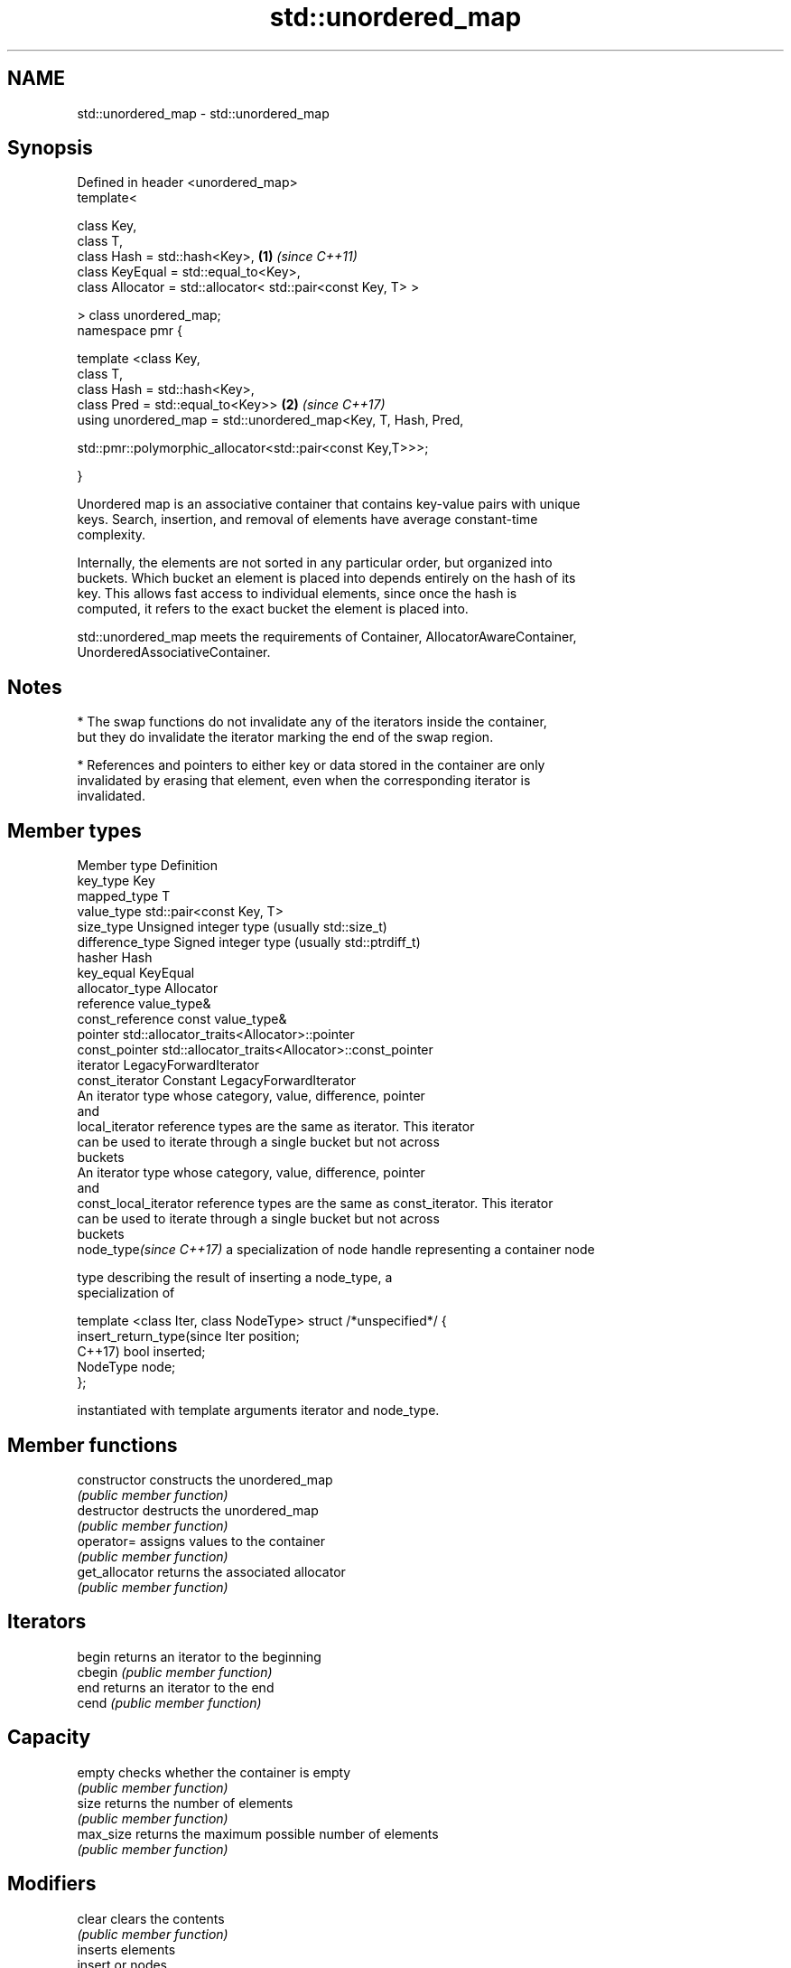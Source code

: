 .TH std::unordered_map 3 "2021.11.17" "http://cppreference.com" "C++ Standard Libary"
.SH NAME
std::unordered_map \- std::unordered_map

.SH Synopsis
   Defined in header <unordered_map>
   template<

       class Key,
       class T,
       class Hash = std::hash<Key>,                                   \fB(1)\fP \fI(since C++11)\fP
       class KeyEqual = std::equal_to<Key>,
       class Allocator = std::allocator< std::pair<const Key, T> >

   > class unordered_map;
   namespace pmr {

       template <class Key,
                 class T,
                 class Hash = std::hash<Key>,
                 class Pred = std::equal_to<Key>>                     \fB(2)\fP \fI(since C++17)\fP
       using unordered_map = std::unordered_map<Key, T, Hash, Pred,

   std::pmr::polymorphic_allocator<std::pair<const Key,T>>>;

   }

   Unordered map is an associative container that contains key-value pairs with unique
   keys. Search, insertion, and removal of elements have average constant-time
   complexity.

   Internally, the elements are not sorted in any particular order, but organized into
   buckets. Which bucket an element is placed into depends entirely on the hash of its
   key. This allows fast access to individual elements, since once the hash is
   computed, it refers to the exact bucket the element is placed into.

   std::unordered_map meets the requirements of Container, AllocatorAwareContainer,
   UnorderedAssociativeContainer.

.SH Notes

     * The swap functions do not invalidate any of the iterators inside the container,
       but they do invalidate the iterator marking the end of the swap region.

     * References and pointers to either key or data stored in the container are only
       invalidated by erasing that element, even when the corresponding iterator is
       invalidated.

.SH Member types

   Member type              Definition
   key_type                 Key
   mapped_type              T
   value_type               std::pair<const Key, T>
   size_type                Unsigned integer type (usually std::size_t)
   difference_type          Signed integer type (usually std::ptrdiff_t)
   hasher                   Hash
   key_equal                KeyEqual
   allocator_type           Allocator
   reference                value_type&
   const_reference          const value_type&
   pointer                  std::allocator_traits<Allocator>::pointer
   const_pointer            std::allocator_traits<Allocator>::const_pointer
   iterator                 LegacyForwardIterator
   const_iterator           Constant LegacyForwardIterator
                            An iterator type whose category, value, difference, pointer
                            and
   local_iterator           reference types are the same as iterator. This iterator
                            can be used to iterate through a single bucket but not across
                            buckets
                            An iterator type whose category, value, difference, pointer
                            and
   const_local_iterator     reference types are the same as const_iterator. This iterator
                            can be used to iterate through a single bucket but not across
                            buckets
   node_type\fI(since C++17)\fP   a specialization of node handle representing a container node

                            type describing the result of inserting a node_type, a
                            specialization of

                            template <class Iter, class NodeType> struct /*unspecified*/ {
   insert_return_type(since     Iter     position;
   C++17)                       bool     inserted;
                                NodeType node;
                            };

                            instantiated with template arguments iterator and node_type.


.SH Member functions

   constructor       constructs the unordered_map
                     \fI(public member function)\fP
   destructor        destructs the unordered_map
                     \fI(public member function)\fP
   operator=         assigns values to the container
                     \fI(public member function)\fP
   get_allocator     returns the associated allocator
                     \fI(public member function)\fP
.SH Iterators
   begin             returns an iterator to the beginning
   cbegin            \fI(public member function)\fP
   end               returns an iterator to the end
   cend              \fI(public member function)\fP
.SH Capacity
   empty             checks whether the container is empty
                     \fI(public member function)\fP
   size              returns the number of elements
                     \fI(public member function)\fP
   max_size          returns the maximum possible number of elements
                     \fI(public member function)\fP
.SH Modifiers
   clear             clears the contents
                     \fI(public member function)\fP
                     inserts elements
   insert            or nodes
                     \fI(since C++17)\fP
                     \fI(public member function)\fP
   insert_or_assign  inserts an element or assigns to the current element if the key
   \fI(C++17)\fP           already exists
                     \fI(public member function)\fP
   emplace           constructs element in-place
                     \fI(public member function)\fP
   emplace_hint      constructs elements in-place using a hint
                     \fI(public member function)\fP
   try_emplace       inserts in-place if the key does not exist, does nothing if the
   \fI(C++17)\fP           key exists
                     \fI(public member function)\fP
   erase             erases elements
                     \fI(public member function)\fP
   swap              swaps the contents
                     \fI(public member function)\fP
   extract           extracts nodes from the container
   \fI(C++17)\fP           \fI(public member function)\fP
   merge             splices nodes from another container
   \fI(C++17)\fP           \fI(public member function)\fP
.SH Lookup
   at                access specified element with bounds checking
                     \fI(public member function)\fP
   operator[]        access or insert specified element
                     \fI(public member function)\fP
   count             returns the number of elements matching specific key
                     \fI(public member function)\fP
   find              finds element with specific key
                     \fI(public member function)\fP
   contains          checks if the container contains element with specific key
   (C++20)           \fI(public member function)\fP
   equal_range       returns range of elements matching a specific key
                     \fI(public member function)\fP
.SH Bucket interface
   begin(size_type)  returns an iterator to the beginning of the specified bucket
   cbegin(size_type) \fI(public member function)\fP
   end(size_type)    returns an iterator to the end of the specified bucket
   cend(size_type)   \fI(public member function)\fP
   bucket_count      returns the number of buckets
                     \fI(public member function)\fP
   max_bucket_count  returns the maximum number of buckets
                     \fI(public member function)\fP
   bucket_size       returns the number of elements in specific bucket
                     \fI(public member function)\fP
   bucket            returns the bucket for specific key
                     \fI(public member function)\fP
.SH Hash policy
   load_factor       returns average number of elements per bucket
                     \fI(public member function)\fP
   max_load_factor   manages maximum average number of elements per bucket
                     \fI(public member function)\fP
                     reserves at least the specified number of buckets.
   rehash            This regenerates the hash table.
                     \fI(public member function)\fP
                     reserves space for at least the specified number of elements.
   reserve           This regenerates the hash table.
                     \fI(public member function)\fP
.SH Observers
   hash_function     returns function used to hash the keys
                     \fI(public member function)\fP
   key_eq            returns the function used to compare keys for equality
                     \fI(public member function)\fP

.SH Non-member functions

   operator==                    compares the values in the unordered_map
   operator!=                    \fI(function template)\fP
   (removed in C++20)
   std::swap(std::unordered_map) specializes the std::swap algorithm
   \fI(C++11)\fP                       \fI(function template)\fP
   erase_if(std::unordered_map)  Erases all elements satisfying specific criteria
   (C++20)                       \fI(function template)\fP

   Deduction guides\fI(since C++17)\fP

.SH Example


// Run this code

 #include <iostream>
 #include <string>
 #include <unordered_map>

 int main()
 {
     // Create an unordered_map of three strings (that map to strings)
     std::unordered_map<std::string, std::string> u = {
         {"RED","#FF0000"},
         {"GREEN","#00FF00"},
         {"BLUE","#0000FF"}
     };

     // Iterate and print keys and values of unordered_map
     for( const auto& n : u ) {
         std::cout << "Key:[" << n.first << "] Value:[" << n.second << "]\\n";
     }

     // Add two new entries to the unordered_map
     u["BLACK"] = "#000000";
     u["WHITE"] = "#FFFFFF";

     // Output values by key
     std::cout << "The HEX of color RED is:[" << u["RED"] << "]\\n";
     std::cout << "The HEX of color BLACK is:[" << u["BLACK"] << "]\\n";

     return 0;
 }

.SH Output:

 Key:[RED] Value:[#FF0000]
 Key:[BLUE] Value:[#0000FF]
 Key:[GREEN] Value:[#00FF00]
 The HEX of color RED is:[#FF0000]
 The HEX of color BLACK is:[#000000]
